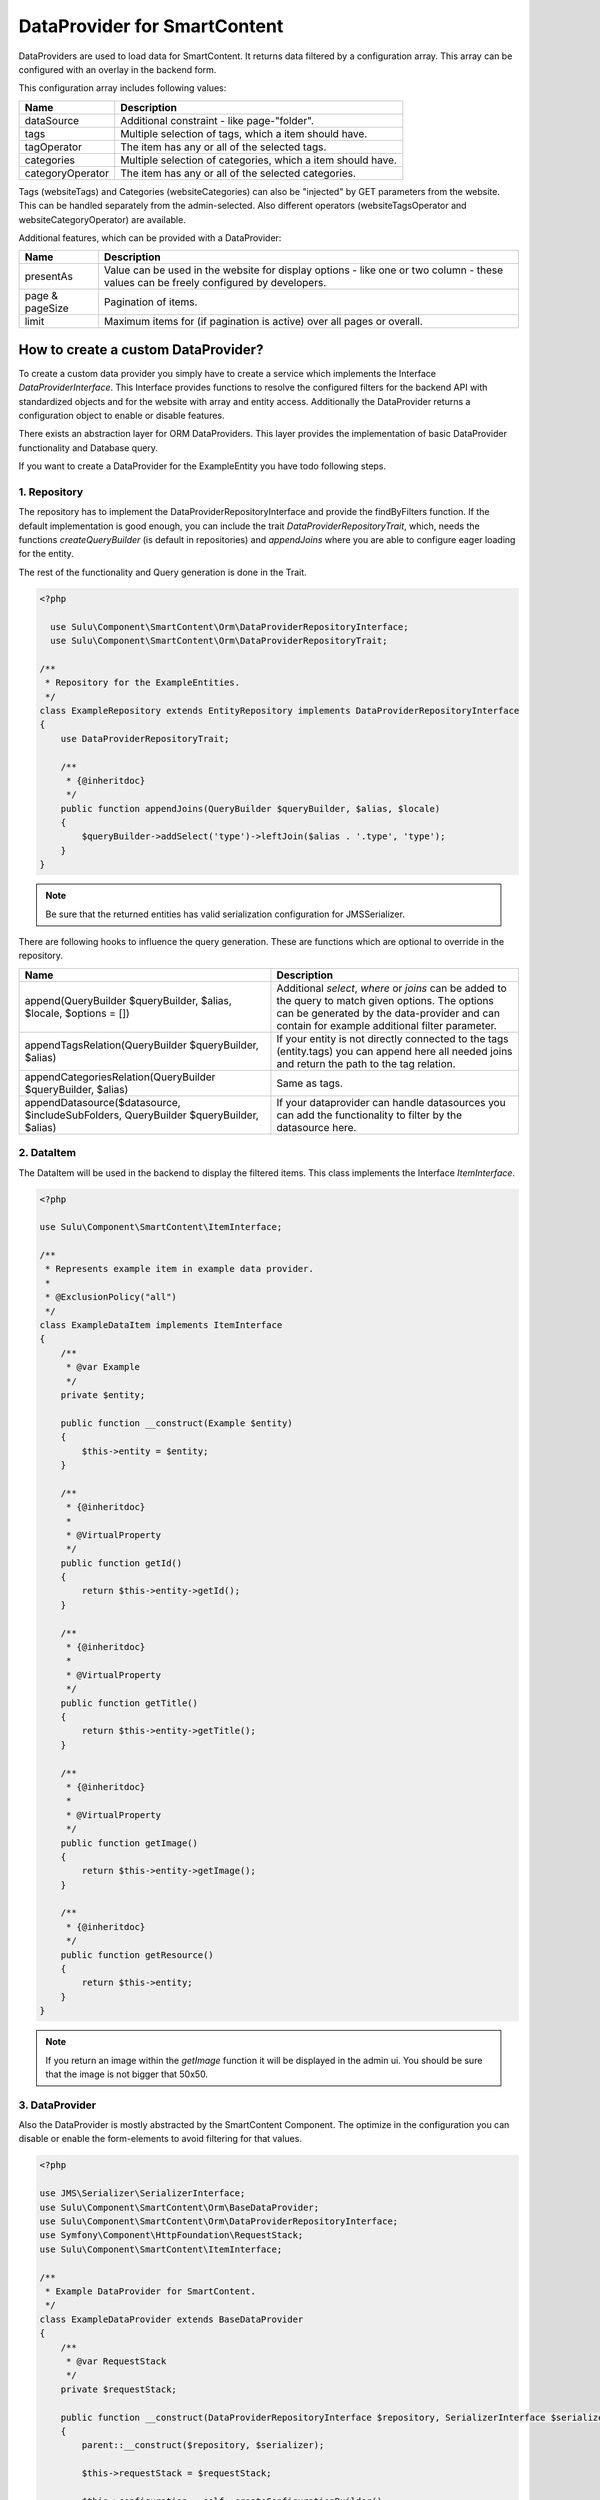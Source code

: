 DataProvider for SmartContent
=============================

DataProviders are used to load data for SmartContent. It returns data filtered
by a configuration array. This array can be configured with an overlay in the
backend form.

This configuration array includes following values:

.. list-table::
    :header-rows: 1

    * - Name
      - Description
    * - dataSource
      - Additional constraint - like page-"folder".
    * - tags
      - Multiple selection of tags, which a item should have.
    * - tagOperator
      - The item has any or all of the selected tags.
    * - categories
      - Multiple selection of categories, which a item should have.
    * - categoryOperator
      - The item has any or all of the selected categories.

Tags (websiteTags) and Categories (websiteCategories) can also be "injected" by
GET parameters from the website. This can be handled separately from the
admin-selected. Also different operators (websiteTagsOperator and
websiteCategoryOperator) are available.

Additional features, which can be provided with a DataProvider:

.. list-table::
    :header-rows: 1

    * - Name
      - Description
    * - presentAs
      - Value can be used in the website for display options - like one or two
        column - these values can be freely configured by developers.
    * - page & pageSize
      - Pagination of items.
    * - limit
      - Maximum items for (if pagination is active) over all pages or overall.

How to create a custom DataProvider?
------------------------------------

To create a custom data provider you simply have to create a service which
implements the Interface `DataProviderInterface`. This Interface provides
functions to resolve the configured filters for the backend API with
standardized objects and for the website with array and entity access.
Additionally the DataProvider returns a configuration object to enable or
disable features.

There exists an abstraction layer for ORM DataProviders. This layer provides the
implementation of basic DataProvider functionality and Database query.

If you want to create a DataProvider for the ExampleEntity you have todo
following steps.

1. Repository
~~~~~~~~~~~~~

The repository has to implement the DataProviderRepositoryInterface and provide
the findByFilters function. If the default implementation is good enough, you
can include the trait `DataProviderRepositoryTrait`, which, needs the functions
`createQueryBuilder` (is default in repositories) and `appendJoins` where you
are able to configure eager loading for the entity.

The rest of the functionality and Query generation is done in the Trait.

.. code-block:: php

  <?php

    use Sulu\Component\SmartContent\Orm\DataProviderRepositoryInterface;
    use Sulu\Component\SmartContent\Orm\DataProviderRepositoryTrait;

  /**
   * Repository for the ExampleEntities.
   */
  class ExampleRepository extends EntityRepository implements DataProviderRepositoryInterface
  {
      use DataProviderRepositoryTrait;

      /**
       * {@inheritdoc}
       */
      public function appendJoins(QueryBuilder $queryBuilder, $alias, $locale)
      {
          $queryBuilder->addSelect('type')->leftJoin($alias . '.type', 'type');
      }
  }

.. note::

    Be sure that the returned entities has valid serialization configuration for
    JMS\Serializer.

There are following hooks to influence the query generation. These are functions
which are optional to override in the repository.

.. list-table::
    :header-rows: 1

    * - Name
      - Description
    * - append(QueryBuilder $queryBuilder, $alias, $locale, $options = [])
      - Additional `select`, `where` or `joins` can be added to the query to
        match given options. The options can be generated by the data-provider
        and can contain for example additional filter parameter.
    * - appendTagsRelation(QueryBuilder $queryBuilder, $alias)
      - If your entity is not directly connected to the tags (entity.tags) you
        can append here all needed joins and return the path to the tag
        relation.
    * - appendCategoriesRelation(QueryBuilder $queryBuilder, $alias)
      - Same as tags.
    * - appendDatasource($datasource, $includeSubFolders, QueryBuilder
        $queryBuilder, $alias)
      - If your dataprovider can handle datasources you can add the
        functionality to filter by the datasource here.

2. DataItem
~~~~~~~~~~~

The DataItem will be used in the backend to display the filtered items. This
class implements the Interface `ItemInterface`.

.. code-block:: php

    <?php

    use Sulu\Component\SmartContent\ItemInterface;

    /**
     * Represents example item in example data provider.
     *
     * @ExclusionPolicy("all")
     */
    class ExampleDataItem implements ItemInterface
    {
        /**
         * @var Example
         */
        private $entity;

        public function __construct(Example $entity)
        {
            $this->entity = $entity;
        }

        /**
         * {@inheritdoc}
         *
         * @VirtualProperty
         */
        public function getId()
        {
            return $this->entity->getId();
        }

        /**
         * {@inheritdoc}
         *
         * @VirtualProperty
         */
        public function getTitle()
        {
            return $this->entity->getTitle();
        }

        /**
         * {@inheritdoc}
         *
         * @VirtualProperty
         */
        public function getImage()
        {
            return $this->entity->getImage();
        }

        /**
         * {@inheritdoc}
         */
        public function getResource()
        {
            return $this->entity;
        }
    }

.. note::

    If you return an image within the `getImage` function it will be displayed
    in the admin ui. You should be sure that the image is not bigger that 50x50.

3. DataProvider
~~~~~~~~~~~~~~~

Also the DataProvider is mostly abstracted by the SmartContent Component. The
optimize in the configuration you can disable or enable the form-elements to
avoid filtering for that values.

.. code-block:: php

    <?php

    use JMS\Serializer\SerializerInterface;
    use Sulu\Component\SmartContent\Orm\BaseDataProvider;
    use Sulu\Component\SmartContent\Orm\DataProviderRepositoryInterface;
    use Symfony\Component\HttpFoundation\RequestStack;
    use Sulu\Component\SmartContent\ItemInterface;

    /**
     * Example DataProvider for SmartContent.
     */
    class ExampleDataProvider extends BaseDataProvider
    {
        /**
         * @var RequestStack
         */
        private $requestStack;

        public function __construct(DataProviderRepositoryInterface $repository, SerializerInterface $serializer, RequestStack $requestStack)
        {
            parent::__construct($repository, $serializer);

            $this->requestStack = $requestStack;

            $this->configuration = self::createConfigurationBuilder()
                ->enableTags()
                ->enableLimit()
                ->enablePagination()
                ->enablePresentAs()
                ->setDeepLink('examples/example/{webspace}/{locale}/{id}')
                ->getConfiguration();
        }

        /**
         * Decorates result as data item.
         *
         * @param array $data
         *
         * @return ItemInterface[]
         */
        protected function decorateDataItems(array $data)
        {
            return array_map(
                function ($item) {
                    return new ExampleDataItem($item);
                },
                $data
            );
        }

        /**
         * Returns additional options for query creation.
         *
         * @param PropertyParameter[] $propertyParameter
         * @param array $options
         *
         * @return array
         */
        protected function getOptions(array $propertyParameter, array $options = []) {
            $request = $this->requestStack->getCurrentRequest();

            $result = [
                'type' => $request->get('type'),
            ];

            return array_filter($result);
        }
    }

.. note::

    The deep-link will be used to generate a the link to a single item, when the
    user click on it.

4. Service Definition
~~~~~~~~~~~~~~~~~~~~~

Define a service with your Repository and DataProvider and add the tag
`sulu.smart_content.data_provider` with a alias to your DataProvider service
definition.

.. code-block:: xml

        <service id="sulu_example.example_repository" class="Sulu\Bundle\ExampleBundle\Entity\ExampleRepository"
                 factory-method="getRepository" factory-service="doctrine">
            <argument>%sulu_example.example.entity%</argument>
        </service>

        <service id="sulu_example.smart_content.data_provider.example" class="Sulu\Bundle\ExampleBundle\SmartContent\ExampleDataProvider">
            <argument type="service" id="sulu_example.example_repository"/>
            <argument type="service" id="serializer"/>
            <argument type="service" id="request_stack"/>

            <tag name="sulu.smart_content.data_provider" alias="example"/>
        </service>

Afterwards you can use your new DataProvider within a normal SmartContent
property.

How to create a custom Datasource component?
--------------------------------------------

A Datasource component is a simple aura-component which returns some data. These
data can be used in the `DataProviderRepository::appendDatasource` method.

For example returns the Content-DataProvider the UUID of the page which should
be used as the parent of result set.

The following example is a simple (and not complete) example of a datasource
component. If you need a full example please take a look at the components
`media-datasource@sulumedia` or `content-datasource@sulucontent`.

.. code-block:: javascript

    define(function() {

        'use strict';

        var defaults = {
            options: {
                url: null,
                resultKey: null,
                selected: null,
                selectCallback: function(item) {
                }
            },
            templates: {
                skeleton: '' // TODO html skeleton to render component
            }
        },

        /**
         * namespace for events
         * @type {string}
         */
        eventNamespace = 'smart-content.datasource.';

        return {

            defaults: defaults,

            events: {
                names: {
                    setSelected: {
                        postFix: 'set-selected',
                        type: 'on'
                    }
                },
                namespace: eventNamespace
            },

            /**
             * Initialize component
             */
            initialize: function() {
                // merge options with defaults
                this.options = this.sandbox.util.extend(true, {}, defaults, this.options);

                // current selected datasource
                this.selected = this.options.selected;

                // render skeleton and start subcomponents
                this.render();
            },

            /**
             * Bind events to call select callback
             */
            bindCustomEvents: function() {
                // setter for selected
                this.events.setSelected(this.setSelected.bind(this));
            },

            /**
             * Set new selected and update UI.
             *
             * @param {String} selected can also be null.
             */
            setSelected: function(selected) {
                this.selected = selected;

                // TODO update component with new selected datasource
            },

            /**
             * These function should be called to propagate the result to smart-content component.
             *
             * @param {String} selected can also be null.
             */
            emitSelected: function(item) {
                this.selected = item.id; // identifier of item
                this.options.selectCallback(
                    this.selected,  // will be saved and used to generate the query
                    item.path       // will be displayed on the first slide
                );
            },

            /**
             * Render container for column-navigation
             */
            render: function() {
                this.$container = this.sandbox.dom.createElement(
                    this.templates.skeleton()
                );
                this.html(this.$container);
            }
        };
    });

To activate these datasource-component it has to be enabled in the DataProvider.

.. code-block:: php

    <?php

    public function __construct(DataProviderRepositoryInterface $repository, SerializerInterface $serializer)
    {
        parent::__construct($repository, $serializer);

        $this->configuration = self::createConfigurationBuilder()
            ->enableTags()
            ->enableLimit()
            ->enablePagination()
            ->enablePresentAs()
            ->enableDatasource(
                'example@suludoc',
                [
                    'url' => '/admin/api/example',
                    'resultKey' => 'examples',
                ]
            )
            ->getConfiguration();
    }

The component name and options will be used to initialize the component.
Therefor you can use the url wil `this.options.url`.
